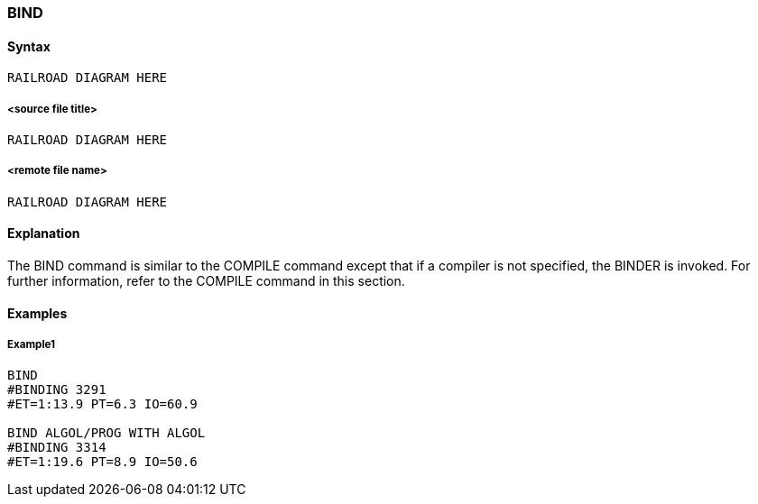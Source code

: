 [[CANDE_COMMANDS_BIND]]
=== anchor:CANDE_COMMANDS_BIND[]BIND

[[CANDE_COMMANDS_BIND_SYNTAX]]
==== Syntax
----
RAILROAD DIAGRAM HERE
----

[[CANDE_COMMANDS_BIND_SYNTAX_SOURCEFILETITLE]]
===== <source file title>
----
RAILROAD DIAGRAM HERE
----

[[CANDE_COMMANDS_BIND_SYNTAX_REMOTEFILENAME]]
===== <remote file name>
----
RAILROAD DIAGRAM HERE
----

[[CANDE_COMMANDS_BIND_EXPLANATION]]
==== Explanation
The BIND command is similar to the COMPILE command except that if a compiler is
not specified, the BINDER is invoked. For further information, refer to the COMPILE
command in this section.

[[CANDE_COMMANDS_BIND_EXAMPLES]]
==== Examples

[[CANDE_COMMANDS_BIND_EXAMPLES_EXAMPLE1]]
===== Example1
----
BIND
#BINDING 3291
#ET=1:13.9 PT=6.3 IO=60.9

BIND ALGOL/PROG WITH ALGOL
#BINDING 3314
#ET=1:19.6 PT=8.9 IO=50.6 
----
